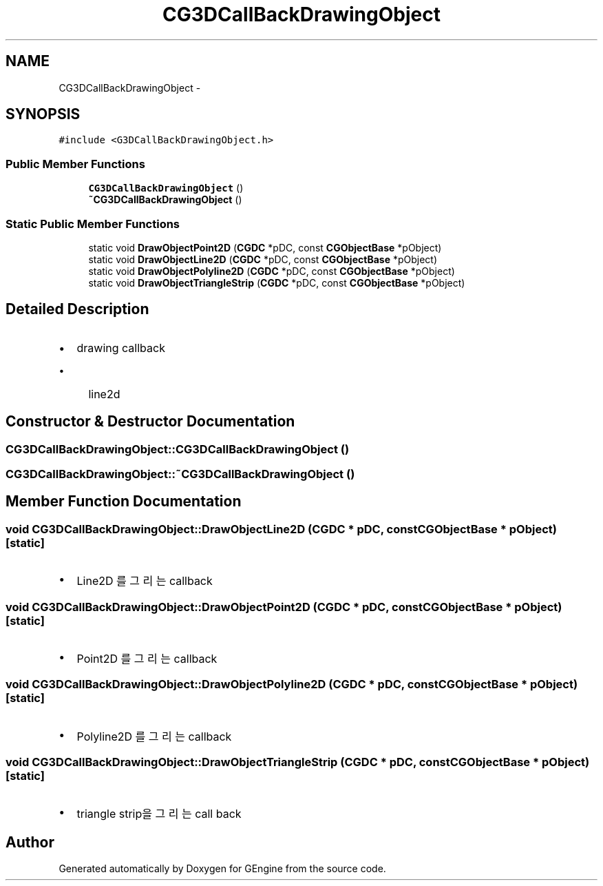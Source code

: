 .TH "CG3DCallBackDrawingObject" 3 "Sat Dec 26 2015" "Version v0.1" "GEngine" \" -*- nroff -*-
.ad l
.nh
.SH NAME
CG3DCallBackDrawingObject \- 
.SH SYNOPSIS
.br
.PP
.PP
\fC#include <G3DCallBackDrawingObject\&.h>\fP
.SS "Public Member Functions"

.in +1c
.ti -1c
.RI "\fBCG3DCallBackDrawingObject\fP ()"
.br
.ti -1c
.RI "\fB~CG3DCallBackDrawingObject\fP ()"
.br
.in -1c
.SS "Static Public Member Functions"

.in +1c
.ti -1c
.RI "static void \fBDrawObjectPoint2D\fP (\fBCGDC\fP *pDC, const \fBCGObjectBase\fP *pObject)"
.br
.ti -1c
.RI "static void \fBDrawObjectLine2D\fP (\fBCGDC\fP *pDC, const \fBCGObjectBase\fP *pObject)"
.br
.ti -1c
.RI "static void \fBDrawObjectPolyline2D\fP (\fBCGDC\fP *pDC, const \fBCGObjectBase\fP *pObject)"
.br
.ti -1c
.RI "static void \fBDrawObjectTriangleStrip\fP (\fBCGDC\fP *pDC, const \fBCGObjectBase\fP *pObject)"
.br
.in -1c
.SH "Detailed Description"
.PP 

.IP "\(bu" 2
drawing callback
.IP "  \(bu" 4
line2d 
.PP

.PP

.SH "Constructor & Destructor Documentation"
.PP 
.SS "CG3DCallBackDrawingObject::CG3DCallBackDrawingObject ()"

.SS "CG3DCallBackDrawingObject::~CG3DCallBackDrawingObject ()"

.SH "Member Function Documentation"
.PP 
.SS "void CG3DCallBackDrawingObject::DrawObjectLine2D (\fBCGDC\fP * pDC, const \fBCGObjectBase\fP * pObject)\fC [static]\fP"

.IP "\(bu" 2
Line2D 를 그리는 callback 
.PP

.SS "void CG3DCallBackDrawingObject::DrawObjectPoint2D (\fBCGDC\fP * pDC, const \fBCGObjectBase\fP * pObject)\fC [static]\fP"

.IP "\(bu" 2
Point2D 를 그리는 callback 
.PP

.SS "void CG3DCallBackDrawingObject::DrawObjectPolyline2D (\fBCGDC\fP * pDC, const \fBCGObjectBase\fP * pObject)\fC [static]\fP"

.IP "\(bu" 2
Polyline2D 를 그리는 callback 
.PP

.SS "void CG3DCallBackDrawingObject::DrawObjectTriangleStrip (\fBCGDC\fP * pDC, const \fBCGObjectBase\fP * pObject)\fC [static]\fP"

.IP "\(bu" 2
triangle strip을 그리는 call back 
.PP


.SH "Author"
.PP 
Generated automatically by Doxygen for GEngine from the source code\&.
